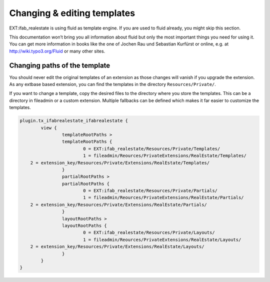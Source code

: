
============================
Changing & editing templates
============================

EXT:ifab_realestate is using fluid as template engine. If you are used to fluid already, you might skip this section.

This documentation won’t bring you all information about fluid but only the most important things you need for using it. You can get more information in books like the one of Jochen Rau und Sebastian Kurfürst or online, e.g. at http://wiki.typo3.org/Fluid or many other sites.


Changing paths of the template
------------------------------

You should never edit the original templates of an extension as those changes will vanish if you upgrade the extension. As any extbase based extension, you can find the templates in the directory ``Resources/Private/``.

If you want to change a template, copy the desired files to the directory where you store the templates. This can be a directory in fileadmin or a custom extension. Multiple fallbacks can be defined which makes it far easier to customize the templates.

.. code-block:: typoscript

		plugin.tx_ifabrealestate_ifabrealestate {
			view {
				templateRootPaths >
				templateRootPaths {
					0 = EXT:ifab_realestate/Resources/Private/Templates/
					1 = fileadmin/Reources/PrivateExtensions/RealEstate/Templates/
                    2 = extension_key/Resources/Private/Extensions/RealEstate/Templates/
				}
				partialRootPaths >
				partialRootPaths {
					0 = EXT:ifab_realestate/Resources/Private/Partials/
					1 = fileadmin/Reources/PrivateExtensions/RealEstate/Partials/
                    2 = extension_key/Resources/Private/Extensions/RealEstate/Partials/
				}
				layoutRootPaths >
				layoutRootPaths {
					0 = EXT:ifab_realestate/Resources/Private/Layouts/
					1 = fileadmin/Reources/PrivateExtensions/RealEstate/Layouts/
                    2 = extension_key/Resources/Private/Extensions/RealEstate/Layouts/
				}
			}
		}